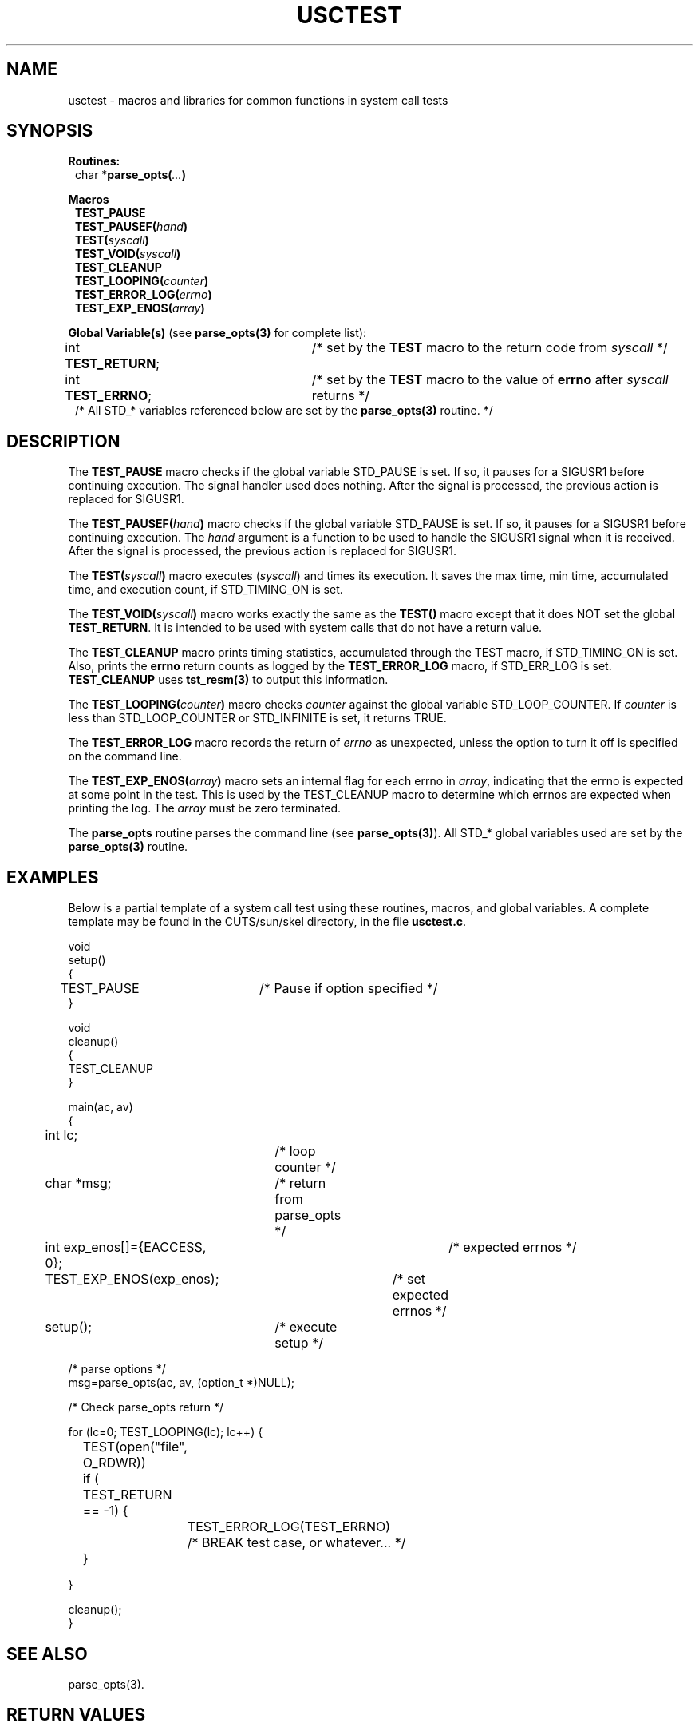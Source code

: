 .\" $Id: usctest.3,v 1.1 2000/07/27 16:59:03 alaffin Exp $
.\"
.\" Copyright (c) 2000 Silicon Graphics, Inc.  All Rights Reserved.
.\" 
.\" This program is free software; you can redistribute it and/or modify it
.\" under the terms of version 2 of the GNU General Public License as
.\" published by the Free Software Foundation.
.\" 
.\" This program is distributed in the hope that it would be useful, but
.\" WITHOUT ANY WARRANTY; without even the implied warranty of
.\" MERCHANTABILITY or FITNESS FOR A PARTICULAR PURPOSE.
.\" 
.\" Further, this software is distributed without any warranty that it is
.\" free of the rightful claim of any third person regarding infringement
.\" or the like.  Any license provided herein, whether implied or
.\" otherwise, applies only to this software file.  Patent licenses, if
.\" any, provided herein do not apply to combinations of this program with
.\" other software, or any other product whatsoever.
.\" 
.\" You should have received a copy of the GNU General Public License along
.\" with this program; if not, write the Free Software Foundation, Inc., 59
.\" Temple Place - Suite 330, Boston MA 02111-1307, USA.
.\" 
.\" Contact information: Silicon Graphics, Inc., 1600 Amphitheatre Pkwy,
.\" Mountain View, CA  94043, or:
.\" 
.\" http://www.sgi.com 
.\" 
.\" For further information regarding this notice, see: 
.\" 
.\" http://oss.sgi.com/projects/GenInfo/NoticeExplan/
.\"
.TH USCTEST 3 07/25/2000 "Linux Test Project"
.SH NAME
usctest \-  macros and libraries for common functions in system call tests
.SH SYNOPSIS
\fBRoutines:\fR
.br
.in +1
char *\fBparse_opts(\fI...\fB)\fR
.in -1
.sp
\fBMacros\fR
.in +1
.br
\fBTEST_PAUSE\fR 
.br
\fBTEST_PAUSEF(\fIhand\fB)\fR 
.br
\fBTEST(\fIsyscall\fB)\fR
.br
.\"\fBTEST_CALLER(\fIsyscall\fB, \fIpid\fB)\fR
.\".br
\fBTEST_VOID(\fIsyscall\fB)\fR
.br
\fBTEST_CLEANUP\fR
.br
\fBTEST_LOOPING(\fIcounter\fB)\fR
.br
\fBTEST_ERROR_LOG(\fIerrno\fB)\fR
.br
\fBTEST_EXP_ENOS(\fIarray\fB)\fR
.in -1
.sp
\fBGlobal Variable(s)\fR (see \fBparse_opts(3)\fR for complete list):
.br
.in +1
int \fBTEST_RETURN\fR;	/* set by the \fBTEST\fR macro to the return code from \fIsyscall\fR */
.br
int \fBTEST_ERRNO\fR;	/* set by the \fBTEST\fR macro to the value of \fBerrno\fR after \fIsyscall\fR returns */
.br
/* All STD_* variables referenced below are set by the \fBparse_opts(3)\fR routine. */
.in -1

.SH DESCRIPTION
The \fBTEST_PAUSE\fR macro checks if the global variable STD_PAUSE is set.  If so, it
pauses for a SIGUSR1 before continuing execution.  The signal handler used does nothing.
After the signal is processed, the previous action is replaced for SIGUSR1.
.sp
The \fBTEST_PAUSEF(\fIhand\fB)\fR macro checks if the global variable STD_PAUSE is set.  If so, it
pauses for a SIGUSR1 before continuing execution.  The \fIhand\fR argument is a function to be used
to handle the SIGUSR1 signal when it is received.  
After the signal is processed, the previous action is replaced for SIGUSR1.
.sp
The \fBTEST(\fIsyscall\fB)\fR macro executes (\fIsyscall\fR) and times its execution. 
It saves the max time, min time, accumulated time, and
execution count, if STD_TIMING_ON is set.
.sp
.\"The\fBTEST_CALLER(\fIsyscall\fB, \fIpid\fB)\fR macro executes (\fIsyscall\fR) and times its execution. 
.\"It saves the max time, min time, accumulated time, and
.\"execution count, if STD_TIMING_ON is set and if \fIpid\fR is equal to the current pid.
.\".sp
The \fBTEST_VOID(\fIsyscall\fB)\fR macro works exactly the same as the \fBTEST()\fR
macro except that it does NOT set the global \fBTEST_RETURN\fR.  It is intended
to be used with system calls that do not have a return value.
.sp 
The \fBTEST_CLEANUP\fR macro prints timing statistics,
accumulated through the TEST macro, if STD_TIMING_ON is set.  Also, prints the \fBerrno\fR return
counts as logged by the \fBTEST_ERROR_LOG\fR macro, if STD_ERR_LOG is set.  \fBTEST_CLEANUP\fR uses
\fBtst_resm(3)\fR to output this information.
.sp
The \fBTEST_LOOPING(\fIcounter\fB)\fR macro checks \fIcounter\fR against
the global variable STD_LOOP_COUNTER.  If \fIcounter\fR is less than STD_LOOP_COUNTER or STD_INFINITE
is set, it returns TRUE.
.sp
The \fBTEST_ERROR_LOG\fR macro records the return of \fIerrno\fR as unexpected, unless the option to
turn it off is specified on the command line.
.sp
The \fBTEST_EXP_ENOS(\fIarray\fB)\fR macro sets an internal flag for each errno in \fIarray\fR, indicating
that the errno is expected at some point in the test.  This is used by the TEST_CLEANUP macro to determine
which errnos are expected when printing the log.  The \fIarray\fR must be zero terminated.
.sp
The \fBparse_opts\fR routine parses the command line (see \fBparse_opts(3)\fR).  All STD_* global
variables used are set by the \fBparse_opts(3)\fR routine.

.SH EXAMPLES
Below is a partial template of a system call test using these routines, macros, and global variables.  A complete
template may be found in the CUTS/sun/skel directory, in the file \fBusctest.c\fR.

.nf
void
setup()
{
TEST_PAUSE	/* Pause  if option specified */
}

void
cleanup()
{
TEST_CLEANUP
}

main(ac, av)
{
int lc;		/* loop counter */
char *msg;	/* return from parse_opts */

int exp_enos[]={EACCESS, 0};	/* expected errnos */


TEST_EXP_ENOS(exp_enos);	/* set expected errnos */

setup();	/* execute setup */

/* parse options */
msg=parse_opts(ac, av, (option_t *)NULL);

/* Check parse_opts return */

for (lc=0; TEST_LOOPING(lc); lc++) {
	TEST(open("file", O_RDWR))
	
	if ( TEST_RETURN == -1) {
		TEST_ERROR_LOG(TEST_ERRNO)
		/* BREAK test case, or whatever... */
	}

}

cleanup();
}
.fi

.SH "SEE ALSO"
parse_opts(3).

.SH "RETURN VALUES"
The TEST_LOOPING macro evaluates to TRUE (1) or FALSE (0), and is intended for use in while or
for loops.  The TEST macro places the return value from \fIsyscall\fR in the global variable TEST_RETURN
and the errno in the global variable TEST_ERRNO.  The \fBTEST_PAUSE\fR, \fBTEST_PAUSEF\fR,
\fBTEST_CLEANUP\fR, \fBTEST_ERROR_LOG\fR, and \fBTEST_EXP_ENOS\fR macros do not have any return values.
